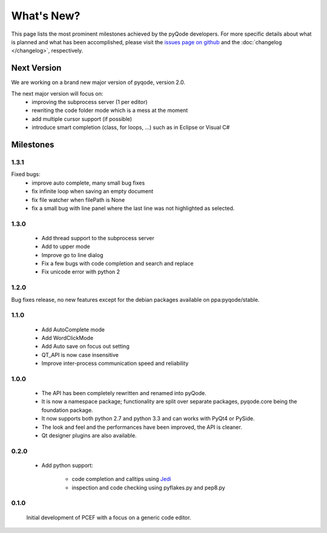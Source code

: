 What's New?
===========
This page lists the most prominent milestones achieved by the pyQode
developers. For more specific details about what is planned and what has been 
accomplished, please visit the `issues page on github`_ and the
:doc:`changelog </changelog>`, respectively.

Next Version
------------

We are working on a brand new major version of pyqode, version 2.0.

The next major version will focus on:
    - improving the subprocess server (1 per editor)
    - rewriting the code folder mode which is a mess at the moment
    - add multiple cursor support (if possible)
    - introduce smart completion (class, for loops, ...) such as in Eclipse or
      Visual C#

Milestones
----------

1.3.1
+++++

Fixed bugs:
    - improve auto complete, many small bug fixes
    - fix infinite loop when saving an empty document
    - fix file watcher when filePath is None
    - fix a small bug with line panel where the last line was not
      highlighted as selected.

1.3.0
+++++
    - Add thread support to the subprocess server
    - Add to upper mode
    - Improve go to line dialog
    - Fix a few bugs with code completion and search and replace
    - Fix unicode error with python 2

1.2.0
+++++

Bug fixes release, no new features except for the debian packages available on
ppa:pyqode/stable.

1.1.0
+++++

    - Add AutoComplete mode
    - Add WordClickMode
    - Add Auto save on focus out setting
    - QT_API is now case insensitive
    - Improve inter-process communication speed and reliability

1.0.0
+++++


    - The API has been completely rewritten and renamed into pyQode.
    - It is now a namespace package; functionality are split over separate packages, pyqode.core being the foundation package.
    - It now supports both python 2.7 and python 3.3 and can works with PyQt4 or PySide.
    - The look and feel and the performances have been improved, the API is cleaner.
    - Qt designer plugins are also available.

0.2.0
+++++
    - Add python support:

        * code completion and calltips using `Jedi`_
        * inspection and code checking using pyflakes.py and pep8.py

0.1.0
+++++

    Initial development of PCEF with a focus on a generic code editor.


.. _`jedi`: https://github.com/davidhalter/jedi
.. _`issues page on github`: https://github.com/pyQode/pyqode.core/issues